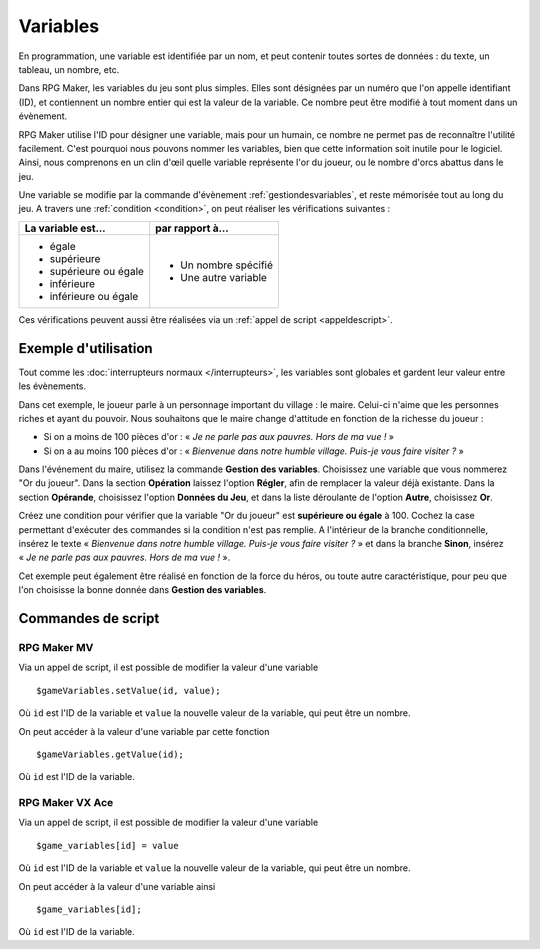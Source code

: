 .. meta::
   :description: Les variables sont des outils essentiels pour programmer la logique d'un jeu sur RPG Maker. Nous verrons ici leur fonctionnement ainsi que des exemples d'utilisation.

.. _variables:

Variables
=========

En programmation, une variable est identifiée par un nom, et peut contenir toutes sortes de données : du texte, un tableau, un nombre, etc.

Dans RPG Maker, les variables du jeu sont plus simples. Elles sont désignées par un numéro que l'on appelle identifiant (ID), et contiennent un nombre entier qui est la valeur de la variable. Ce nombre peut être modifié à tout moment dans un évènement.

RPG Maker utilise l'ID pour désigner une variable, mais pour un humain, ce nombre ne permet pas de reconnaître l'utilité facilement. C'est pourquoi nous pouvons nommer les variables, bien que cette information soit inutile pour le logiciel. Ainsi, nous comprenons en un clin d'œil quelle variable représente l'or du joueur, ou le nombre d'orcs abattus dans le jeu.

Une variable se modifie par la commande d'évènement :ref:`gestiondesvariables`, et reste mémorisée tout au long du jeu.
A travers une :ref:`condition <condition>`, on peut réaliser les vérifications suivantes :

+--------------------------+----------------------+
| La variable est...       | par rapport à...     |
+==========================+======================+
| * égale                  | * Un nombre spécifié |
| * supérieure             | * Une autre variable |
| * supérieure ou égale    |                      |
| * inférieure             |                      |
| * inférieure ou égale    |                      |
+--------------------------+----------------------+

Ces vérifications peuvent aussi être réalisées via un :ref:`appel de script <appeldescript>`.

Exemple d'utilisation
---------------------

Tout comme les :doc:`interrupteurs normaux </interrupteurs>`, les variables sont globales et gardent leur valeur entre les évènements.

Dans cet exemple, le joueur parle à un personnage important du village : le maire. Celui-ci n'aime que les personnes riches et ayant du pouvoir. Nous souhaitons que le maire change d'attitude en fonction de la richesse du joueur :

* Si on a moins de 100 pièces d'or : « *Je ne parle pas aux pauvres. Hors de ma vue !* »
* Si on a au moins 100 pièces d'or : « *Bienvenue dans notre humble village. Puis-je vous faire visiter ?* »

Dans l'événement du maire, utilisez la commande **Gestion des variables**. Choisissez une variable que vous nommerez
"Or du joueur". Dans la section **Opération** laissez l'option **Régler**, afin de remplacer la valeur déjà existante. Dans la section **Opérande**, choisissez l'option **Données du Jeu**, et dans la liste déroulante de l'option **Autre**, choisissez **Or**.

Créez une condition pour vérifier que la variable "Or du joueur" est **supérieure ou égale** à 100.
Cochez la case permettant d'exécuter des commandes si la condition n'est pas remplie.
A l'intérieur de la branche conditionnelle, insérez le texte « *Bienvenue dans notre humble village. Puis-je vous faire visiter ?* » et dans la branche **Sinon**, insérez « *Je ne parle pas aux pauvres. Hors de ma vue !* ».

Cet exemple peut également être réalisé en fonction de la force du héros, ou toute autre caractéristique, pour peu que l'on choisisse la bonne donnée dans **Gestion des variables**.

Commandes de script
-------------------

RPG Maker MV
~~~~~~~~~~~~

Via un appel de script, il est possible de modifier la valeur d'une variable ::

  $gameVariables.setValue(id, value);

Où ``id`` est l'ID de la variable et ``value`` la nouvelle valeur de la variable, qui peut être un nombre.

On peut accéder à la valeur d'une variable par cette fonction ::

  $gameVariables.getValue(id);

Où ``id`` est l'ID de la variable.

RPG Maker VX Ace
~~~~~~~~~~~~~~~~

.. highlight:: ruby

Via un appel de script, il est possible de modifier la valeur d'une variable ::

  $game_variables[id] = value

Où ``id`` est l'ID de la variable et ``value`` la nouvelle valeur de la variable, qui peut être un nombre.

On peut accéder à la valeur d'une variable ainsi ::

  $game_variables[id];

Où ``id`` est l'ID de la variable.
